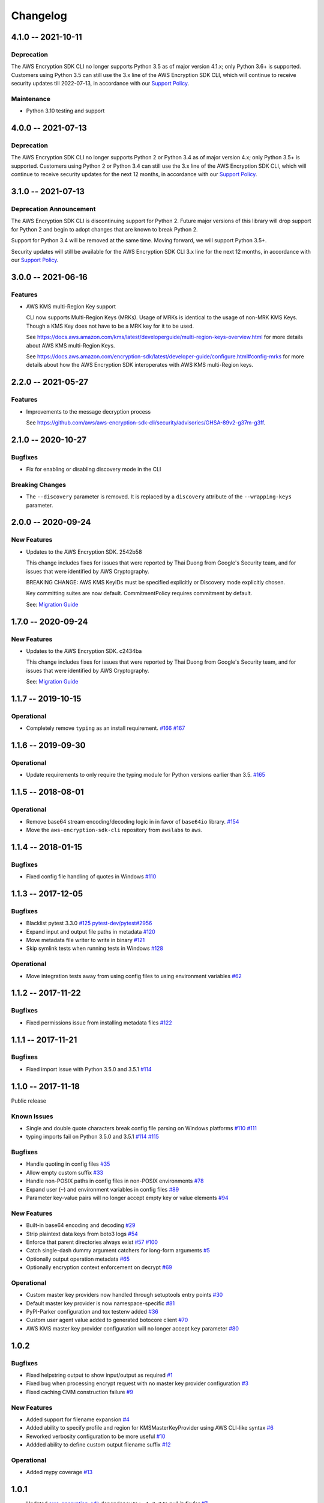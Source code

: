 *********
Changelog
*********

4.1.0 -- 2021-10-11
===================

Deprecation
-----------
The AWS Encryption SDK CLI no longer supports Python 3.5
as of major version 4.1.x; only Python 3.6+ is supported. Customers using
Python 3.5 can still use the 3.x line of the AWS Encryption SDK CLI,
which will continue to receive security updates till 2022-07-13, in accordance
with our `Support Policy <https://github.com/aws/aws-encryption-sdk-cli/blob/master/SUPPORT_POLICY.rst>`__.

Maintenance
--------
* Python 3.10 testing and support

4.0.0 -- 2021-07-13
===================

Deprecation
-----------
The AWS Encryption SDK CLI no longer supports Python 2 or Python 3.4
as of major version 4.x; only Python 3.5+ is supported. Customers using Python 2
or Python 3.4 can still use the 3.x line of the AWS Encryption SDK CLI,
which will continue to receive security updates for the next 12 months, in accordance
with our `Support Policy <https://github.com/aws/aws-encryption-sdk-cli/blob/master/SUPPORT_POLICY.rst>`__.


3.1.0 -- 2021-07-13
===================

Deprecation Announcement
------------------------
The AWS Encryption SDK CLI is discontinuing support for Python 2. Future major versions
of this library will drop support for Python 2 and begin to adopt changes that are known
to break Python 2.

Support for Python 3.4 will be removed at the same time. Moving forward, we will support
Python 3.5+.

Security updates will still be available for the AWS Encryption SDK CLI 3.x line for
the next 12 months, in accordance with our `Support Policy <https://github.com/aws/aws-encryption-sdk-cli/blob/master/SUPPORT_POLICY.rst>`__.


3.0.0 -- 2021-06-16
===================

Features
--------
* AWS KMS multi-Region Key support

  CLI now supports Multi-Region Keys (MRKs).
  Usage of MRKs is identical to the usage of non-MRK KMS Keys.
  Though a KMS Key does not have to be a MRK key for it to be used.

  See https://docs.aws.amazon.com/kms/latest/developerguide/multi-region-keys-overview.html
  for more details about AWS KMS multi-Region Keys.

  See https://docs.aws.amazon.com/encryption-sdk/latest/developer-guide/configure.html#config-mrks
  for more details about how the AWS Encryption SDK interoperates
  with AWS KMS multi-Region keys.

2.2.0 -- 2021-05-27
===================

Features
--------
* Improvements to the message decryption process

  See https://github.com/aws/aws-encryption-sdk-cli/security/advisories/GHSA-89v2-g37m-g3ff.

2.1.0 -- 2020-10-27
===================

Bugfixes
--------
* Fix for enabling or disabling discovery mode in the CLI

Breaking Changes
----------------
* The ``--discovery`` parameter is removed. It is replaced by a ``discovery`` attribute of the
  ``--wrapping-keys`` parameter.

2.0.0 -- 2020-09-24
===================

New Features
------------

* Updates to the AWS Encryption SDK. 2542b58

  This change includes fixes for issues that were reported by Thai Duong from Google's Security
  team, and for issues that were identified by AWS Cryptography.

  BREAKING CHANGE: AWS KMS KeyIDs must be specified explicitly or Discovery mode explicitly chosen.

  Key committing suites are now default. CommitmentPolicy requires commitment by default.

  See: `Migration Guide <https://docs.aws.amazon.com/encryption-sdk/latest/developer-guide/migration.html>`_

1.7.0 -- 2020-09-24
===================

New Features
------------

* Updates to the AWS Encryption SDK. c2434ba

  This change includes fixes for issues that were reported by Thai Duong from Google's Security
  team, and for issues that were identified by AWS Cryptography.

  See: `Migration Guide <https://docs.aws.amazon.com/encryption-sdk/latest/developer-guide/migration.html>`_

1.1.7 -- 2019-10-15
===================

Operational
-----------
* Completely remove ``typing`` as an install requirement.
  `#166 <https://github.com/aws/aws-encryption-sdk-cli/issues/166>`_
  `#167 <https://github.com/aws/aws-encryption-sdk-cli/pull/167>`_

1.1.6 -- 2019-09-30
===================

Operational
-----------
* Update requirements to only require the typing module for
  Python versions earlier than 3.5.
  `#165 <https://github.com/aws/aws-encryption-sdk-cli/pull/165>`_


1.1.5 -- 2018-08-01
===================

Operational
-----------
* Remove base64 stream encoding/decoding logic in in favor of ``base64io`` library.
  `#154 <https://github.com/aws/aws-encryption-sdk-cli/issues/154>`_
* Move the ``aws-encryption-sdk-cli`` repository from ``awslabs`` to ``aws``.


1.1.4 -- 2018-01-15
===================

Bugfixes
--------
* Fixed config file handling of quotes in Windows
  `#110 <https://github.com/aws/aws-encryption-sdk-cli/issues/110>`_


1.1.3 -- 2017-12-05
===================

Bugfixes
--------
* Blacklist pytest 3.3.0
  `#125 <https://github.com/aws/aws-encryption-sdk-cli/issues/125>`_
  `pytest-dev/pytest#2956 <https://github.com/pytest-dev/pytest/issues/2957>`_
* Expand input and output file paths in metadata
  `#120 <https://github.com/aws/aws-encryption-sdk-cli/issues/120>`_
* Move metadata file writer to write in binary
  `#121 <https://github.com/aws/aws-encryption-sdk-cli/issues/121>`_
* Skip symlink tests when running tests in Windows
  `#128 <https://github.com/aws/aws-encryption-sdk-cli/issues/128>`_

Operational
-----------
* Move integration tests away from using config files to using environment variables
  `#62 <https://github.com/aws/aws-encryption-sdk-cli/issues/62>`_

1.1.2 -- 2017-11-22
===================

Bugfixes
--------
* Fixed permissions issue from installing metadata files
  `#122 <https://github.com/aws/aws-encryption-sdk-cli/issues/122>`_

1.1.1 -- 2017-11-21
===================

Bugfixes
--------
* Fixed import issue with Python 3.5.0 and 3.5.1
  `#114 <https://github.com/aws/aws-encryption-sdk-cli/issues/114>`_

1.1.0 -- 2017-11-18
===================
Public release

Known Issues
------------
* Single and double quote characters break config file parsing on Windows platforms
  `#110 <https://github.com/aws/aws-encryption-sdk-cli/issues/110>`_
  `#111 <https://github.com/aws/aws-encryption-sdk-cli/issues/111>`_
* typing imports fail on Python 3.5.0 and 3.5.1
  `#114 <https://github.com/aws/aws-encryption-sdk-cli/issues/114>`_
  `#115 <https://github.com/aws/aws-encryption-sdk-cli/issues/115>`_

Bugfixes
--------
* Handle quoting in config files
  `#35 <https://github.com/aws/aws-encryption-sdk-cli/issues/35>`_
* Allow empty custom suffix
  `#33 <https://github.com/aws/aws-encryption-sdk-cli/issues/33>`_
* Handle non-POSIX paths in config files in non-POSIX environments
  `#78 <https://github.com/aws/aws-encryption-sdk-cli/issues/78>`_
* Expand user (``~``) and environment variables in config files
  `#89 <https://github.com/aws/aws-encryption-sdk-cli/issues/89>`_
* Parameter key-value pairs will no longer accept empty key or value elements
  `#94 <https://github.com/aws/aws-encryption-sdk-cli/issues/94>`_

New Features
------------
* Built-in base64 encoding and decoding
  `#29 <https://github.com/aws/aws-encryption-sdk-cli/issues/29>`_
* Strip plaintext data keys from boto3 logs
  `#54 <https://github.com/aws/aws-encryption-sdk-cli/issues/54>`_
* Enforce that parent directories always exist
  `#57 <https://github.com/aws/aws-encryption-sdk-cli/issues/57>`_
  `#100 <https://github.com/aws/aws-encryption-sdk-cli/issues/100>`_
* Catch single-dash dummy argument catchers for long-form arguments
  `#5 <https://github.com/aws/aws-encryption-sdk-cli/issues/5>`_
* Optionally output operation metadata
  `#65 <https://github.com/aws/aws-encryption-sdk-cli/issues/65>`_
* Optionally encryption context enforcement on decrypt
  `#69 <https://github.com/aws/aws-encryption-sdk-cli/issues/69>`_

Operational
-----------
* Custom master key providers now handled through setuptools entry points
  `#30 <https://github.com/aws/aws-encryption-sdk-cli/issues/30>`_
* Default master key provider is now namespace-specific
  `#81 <https://github.com/aws/aws-encryption-sdk-cli/issues/81>`_
* PyPI-Parker configuration and tox testenv added
  `#36 <https://github.com/aws/aws-encryption-sdk-cli/issues/36>`_
* Custom user agent value added to generated botocore client
  `#70 <https://github.com/aws/aws-encryption-sdk-cli/issues/70>`_
* AWS KMS master key provider configuration will no longer accept ``key`` parameter
  `#80 <https://github.com/aws/aws-encryption-sdk-cli/issues/80>`_

1.0.2
=====

Bugfixes
--------
* Fixed helpstring output to show input/output as required
  `#1 <https://github.com/aws/aws-encryption-sdk-cli/issues/1>`_
* Fixed bug when processing encrypt request with no master key provider configuration
  `#3 <https://github.com/aws/aws-encryption-sdk-cli/issues/3>`_
* Fixed caching CMM construction failure
  `#9 <https://github.com/aws/aws-encryption-sdk-cli/issues/9>`_

New Features
------------
* Added support for filename expansion
  `#4 <https://github.com/aws/aws-encryption-sdk-cli/issues/4>`_
* Added ability to specify profile and region for KMSMasterKeyProvider using AWS CLI-like syntax
  `#6 <https://github.com/aws/aws-encryption-sdk-cli/issues/6>`_
* Reworked verbosity configuration to be more useful
  `#10 <https://github.com/aws/aws-encryption-sdk-cli/issues/10>`_
* Addded ability to define custom output filename suffix
  `#12 <https://github.com/aws/aws-encryption-sdk-cli/issues/12>`_

Operational
-----------
* Added mypy coverage
  `#13 <https://github.com/aws/aws-encryption-sdk-cli/issues/13>`_

1.0.1
=====
* Updated `aws-encryption-sdk`_ dependency to ``>=1.3.2`` to pull in fix for
  `#7 <https://github.com/aws/aws-encryption-sdk-cli/issues/7>`_

1.0.0
=====
* Initial creation

.. _aws-encryption-sdk: https://github.com/aws/aws-encryption-sdk-python
